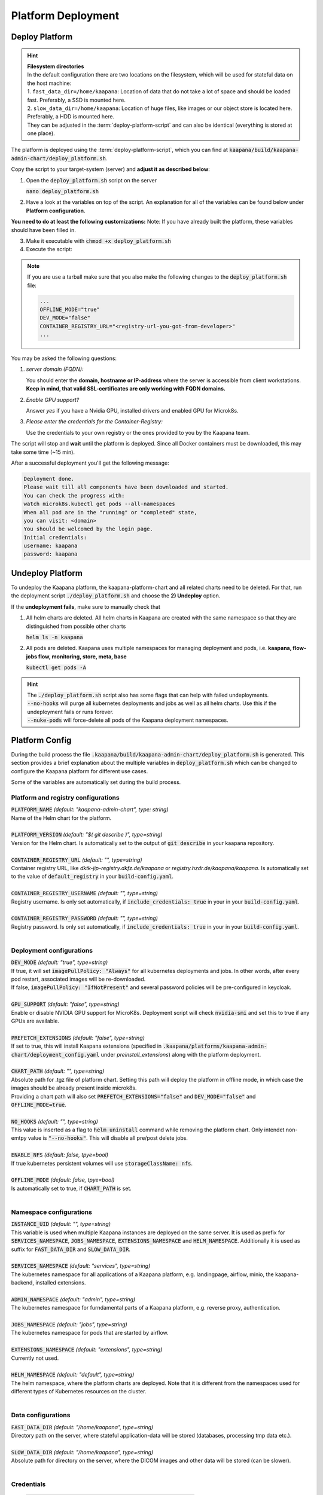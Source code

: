 .. _deployment:

Platform Deployment
*******************


Deploy Platform
^^^^^^^^^^^^^^^^

.. hint::

  | **Filesystem directories**
  | In the default configuration there are two locations on the filesystem, which will be used for stateful data on the host machine:
  | 1. ``fast_data_dir=/home/kaapana``: Location of data that do not take a lot of space and should be loaded fast. Preferably, a SSD is mounted here.
  | 2. ``slow_data_dir=/home/kaapana``:  Location of huge files, like images or our object store is located here.  Preferably, a HDD is mounted here.
  | They can be adjusted in the :term:`deploy-platform-script` and can also be identical (everything is stored at one place).

The platform is deployed using the :term:`deploy-platform-script`, which you can find at :code:`kaapana/build/kaapana-admin-chart/deploy_platform.sh`.

Copy the script to your target-system (server) and **adjust it as described below**:

1. Open the :code:`deploy_platform.sh` script on the server
   
   :code:`nano deploy_platform.sh`

2. Have a look at the variables on top of the script. An explanation for all of the variables can be found below under **Platform configuration**.
   
**You need to do at least the following customizations:**
Note: If you have already built the platform, these variables should have been filled in.

.. tabs::

   .. tab:: Private registry

      .. code-block:: python

         ...
         CONTAINER_REGISTRY_URL="<registry-url>"
         ...

3. Make it executable with :code:`chmod +x deploy_platform.sh`
4. Execute the script:

.. note:: 

   If you are use a tarball make sure that you also make the following changes to the :code:`deploy_platform.sh` file:

   .. code-block:: python

      ...
      OFFLINE_MODE="true"
      DEV_MODE="false"
      CONTAINER_REGISTRY_URL="<registry-url-you-got-from-developer>"
      ...

.. tabs::

   .. tab:: Private registry

      :code:`./deploy_platform.sh`

   .. tab:: Tarball

      :code:`./deploy_platform.sh --upload-tar <path-to-tarball-file>`

You may be asked the following questions:

1. *server domain (FQDN):*

   You should enter the **domain, hostname or IP-address** where the server is accessible from client workstations.
   **Keep in mind, that valid SSL-certificates are only working with FQDN domains.**

2. *Enable GPU support?*

   Answer *yes* if you have a Nvidia GPU, installed drivers and enabled GPU for Microk8s.

3. *Please enter the credentials for the Container-Registry:*

   Use the credentials to your own registry or the ones provided to you by the Kaapana team.

The script will stop and **wait** until the platform is deployed.
Since all Docker containers must be downloaded, this may take some time (~15 min).

After a successful deployment you'll get the following message:

.. code-block:: python

   Deployment done.
   Please wait till all components have been downloaded and started.
   You can check the progress with:
   watch microk8s.kubectl get pods --all-namespaces
   When all pod are in the "running" or "completed" state,
   you can visit: <domain>
   You should be welcomed by the login page.
   Initial credentials:
   username: kaapana
   password: kaapana


Undeploy Platform
^^^^^^^^^^^^^^^^^

To undeploy the Kaapana platform, the kaapana-platform-chart and all related charts need to be deleted. For that, run the deployment script :code:`./deploy_platform.sh` and choose the **2) Undeploy** option.

If the **undeployment fails**, make sure to manually check that

1. All helm charts are deleted. All helm charts in Kaapana are created with the same namespace so that they are distinguished from possible other charts

   :code:`helm ls -n kaapana`

2. All pods are deleted. Kaapana uses multiple namespaces for managing deployment and pods, i.e. **kaapana, flow-jobs flow, monitoring, store, meta, base**

   :code:`kubectl get pods -A`

.. hint::

   | The :code:`./deploy_platform.sh` script also has some flags that can help with failed undeployments.
   | :code:`--no-hooks` will purge all kubernetes deployments and jobs as well as all helm charts. Use this if the undeployment fails or runs forever.
   | :code:`--nuke-pods` will force-delete all pods of the Kaapana deployment namespaces.



Platform Config
^^^^^^^^^^^^^^^

During the build process the file :code:`.kaapana/build/kaapana-admin-chart/deploy_platform.sh` is generated.
This section provides a brief explanation about the multiple variables in :code:`deploy_platform.sh` which can be changed to configure the Kaapana platform for different use cases.

Some of the variables are automatically set during the build process.

Platform and registry configurations
------------------------------------

| :code:`PLATFORM_NAME` `(default: "kaapana-admin-chart", type: string)`
| Name of the Helm chart for the platform.
|

| :code:`PLATFORM_VERSION` `(default: "$( git describe )", type=string)` 
| Version for the Helm chart. Is automatically set to the output of :code:`git describe` in your kaapana repository.
|

| :code:`CONTAINER_REGISTRY_URL` `(default: "", type=string)` 
| Container registry URL, like `dktk-jip-registry.dkfz.de/kaapana` or `registry.hzdr.de/kaapana/kaapana`. Is automatically set to the value of :code:`default_registry` in your :code:`build-config.yaml`.
|

| :code:`CONTAINER_REGISTRY_USERNAME` `(default: "", type=string)` 
| Registry username. Is only set automatically, if :code:`include_credentials: true` in your in your :code:`build-config.yaml`.
|

| :code:`CONTAINER_REGISTRY_PASSWORD` `(default: "", type=string)` 
| Registry password. Is only set automatically, if :code:`include_credentials: true` in your in your :code:`build-config.yaml`.
|

Deployment configurations
--------------------------

| :code:`DEV_MODE` `(default: "true", type=string)` 
| If true, it will set :code:`imagePullPolicy: "Always"` for all kubernetes deployments and jobs. In other words, after every pod restart, associated images will be re-downloaded.
| If false, :code:`imagePullPolicy: "IfNotPresent"` and several password policies will be pre-configured in keycloak.
|

| :code:`GPU_SUPPORT` `(default: "false", type=string)` 
| Enable or disable NVIDIA GPU support for MicroK8s. Deployment script will check :code:`nvidia-smi` and set this to true if any GPUs are available.
|

| :code:`PREFETCH_EXTENSIONS` `(default: "false", type=string)`
| If set to true, this will install Kaapana extensions (specified in :code:`.kaapana/platforms/kaapana-admin-chart/deployment_config.yaml` under `preinstall_extensions`) along with the platform deployment.
|

| :code:`CHART_PATH` `(default: "", type=string)` 
| Absolute path for .tgz file of platform chart. Setting this path will deploy the platform in offline mode, in which case the images should be already present inside microk8s. 
| Providing a chart path will also set :code:`PREFETCH_EXTENSIONS="false"` and :code:`DEV_MODE="false"` and :code:`OFFLINE_MODE=true`.
|

| :code:`NO_HOOKS` `(default: "", type=string)`
| This value is inserted as a flag to :code:`helm uninstall` command while removing the platform chart. Only intendet non-emtpy value is :code:`"--no-hooks"`. This will disable all pre/post delete jobs.
|

| :code:`ENABLE_NFS` `(default: false, tpye=bool)`
| If true kubernetes persistent volumes will use :code:`storageClassName: nfs`.
|

| :code:`OFFLINE_MODE` `(default: false, tpye=bool)`
| Is automatically set to true, if :code:`CHART_PATH` is set.
|

Namespace configurations
---------------------------------

| :code:`INSTANCE_UID` `(default: "", type=string)` 
| This variable is used when multiple Kaapana instances are deployed on the same server. It is used as prefix for :code:`SERVICES_NAMESPACE`, :code:`JOBS_NAMESPACE`, :code:`EXTENSIONS_NAMESPACE` and :code:`HELM_NAMESPACE`. Additionally it is used as suffix for :code:`FAST_DATA_DIR` and :code:`SLOW_DATA_DIR`.
| 

| :code:`SERVICES_NAMESPACE` `(default: "services", type=string)` 
| The kubernetes namespace for all applications of a Kaapana platform, e.g. landingpage, airflow, minio, the kaapana-backend, installed extensions.
|

| :code:`ADMIN_NAMESPACE` `(default: "admin", type=string)`
| The kubernetes namespace for furndamental parts of a Kaapana platform, e.g. reverse proxy, authentication.
| 

| :code:`JOBS_NAMESPACE` `(default: "jobs", type=string)`
| The kubernetes namespace for pods that are started by airflow.
|

| :code:`EXTENSIONS_NAMESPACE` `(default: "extensions", type=string)`
| Currently not used.
| 

| :code:`HELM_NAMESPACE` `(default: "default", type=string)` 
| The helm namespace, where the platform charts are deployed. Note that it is different from the namespaces used for different types of Kubernetes resources on the cluster.
|


Data configurations
---------------------------------

| :code:`FAST_DATA_DIR` `(default: "/home/kaapana", type=string)` 
| Directory path on the server, where stateful application-data will be stored (databases, processing tmp data etc.).
|

| :code:`SLOW_DATA_DIR` `(default: "/home/kaapana", type=string)` 
| Absolute path for directory on the server, where the DICOM images and other data will be stored (can be slower).
|

Credentials
---------------------------------

 ============================ ============== ============
  Component                    Username       Password   
 ============================ ============== ============
  **Kaapana Login**            kaapana        kaapana    
  **Keycloak Administrator**   admin          Kaapana2020
  **Minio**                    kaapanaminio   Kaapana2020
  **Grafana**                  admin          admin      
 ============================ ============== ============

.. hint::
    | Most likely you will not need the Minio admin password. Use the ``Login with OpenID`` instead.  

